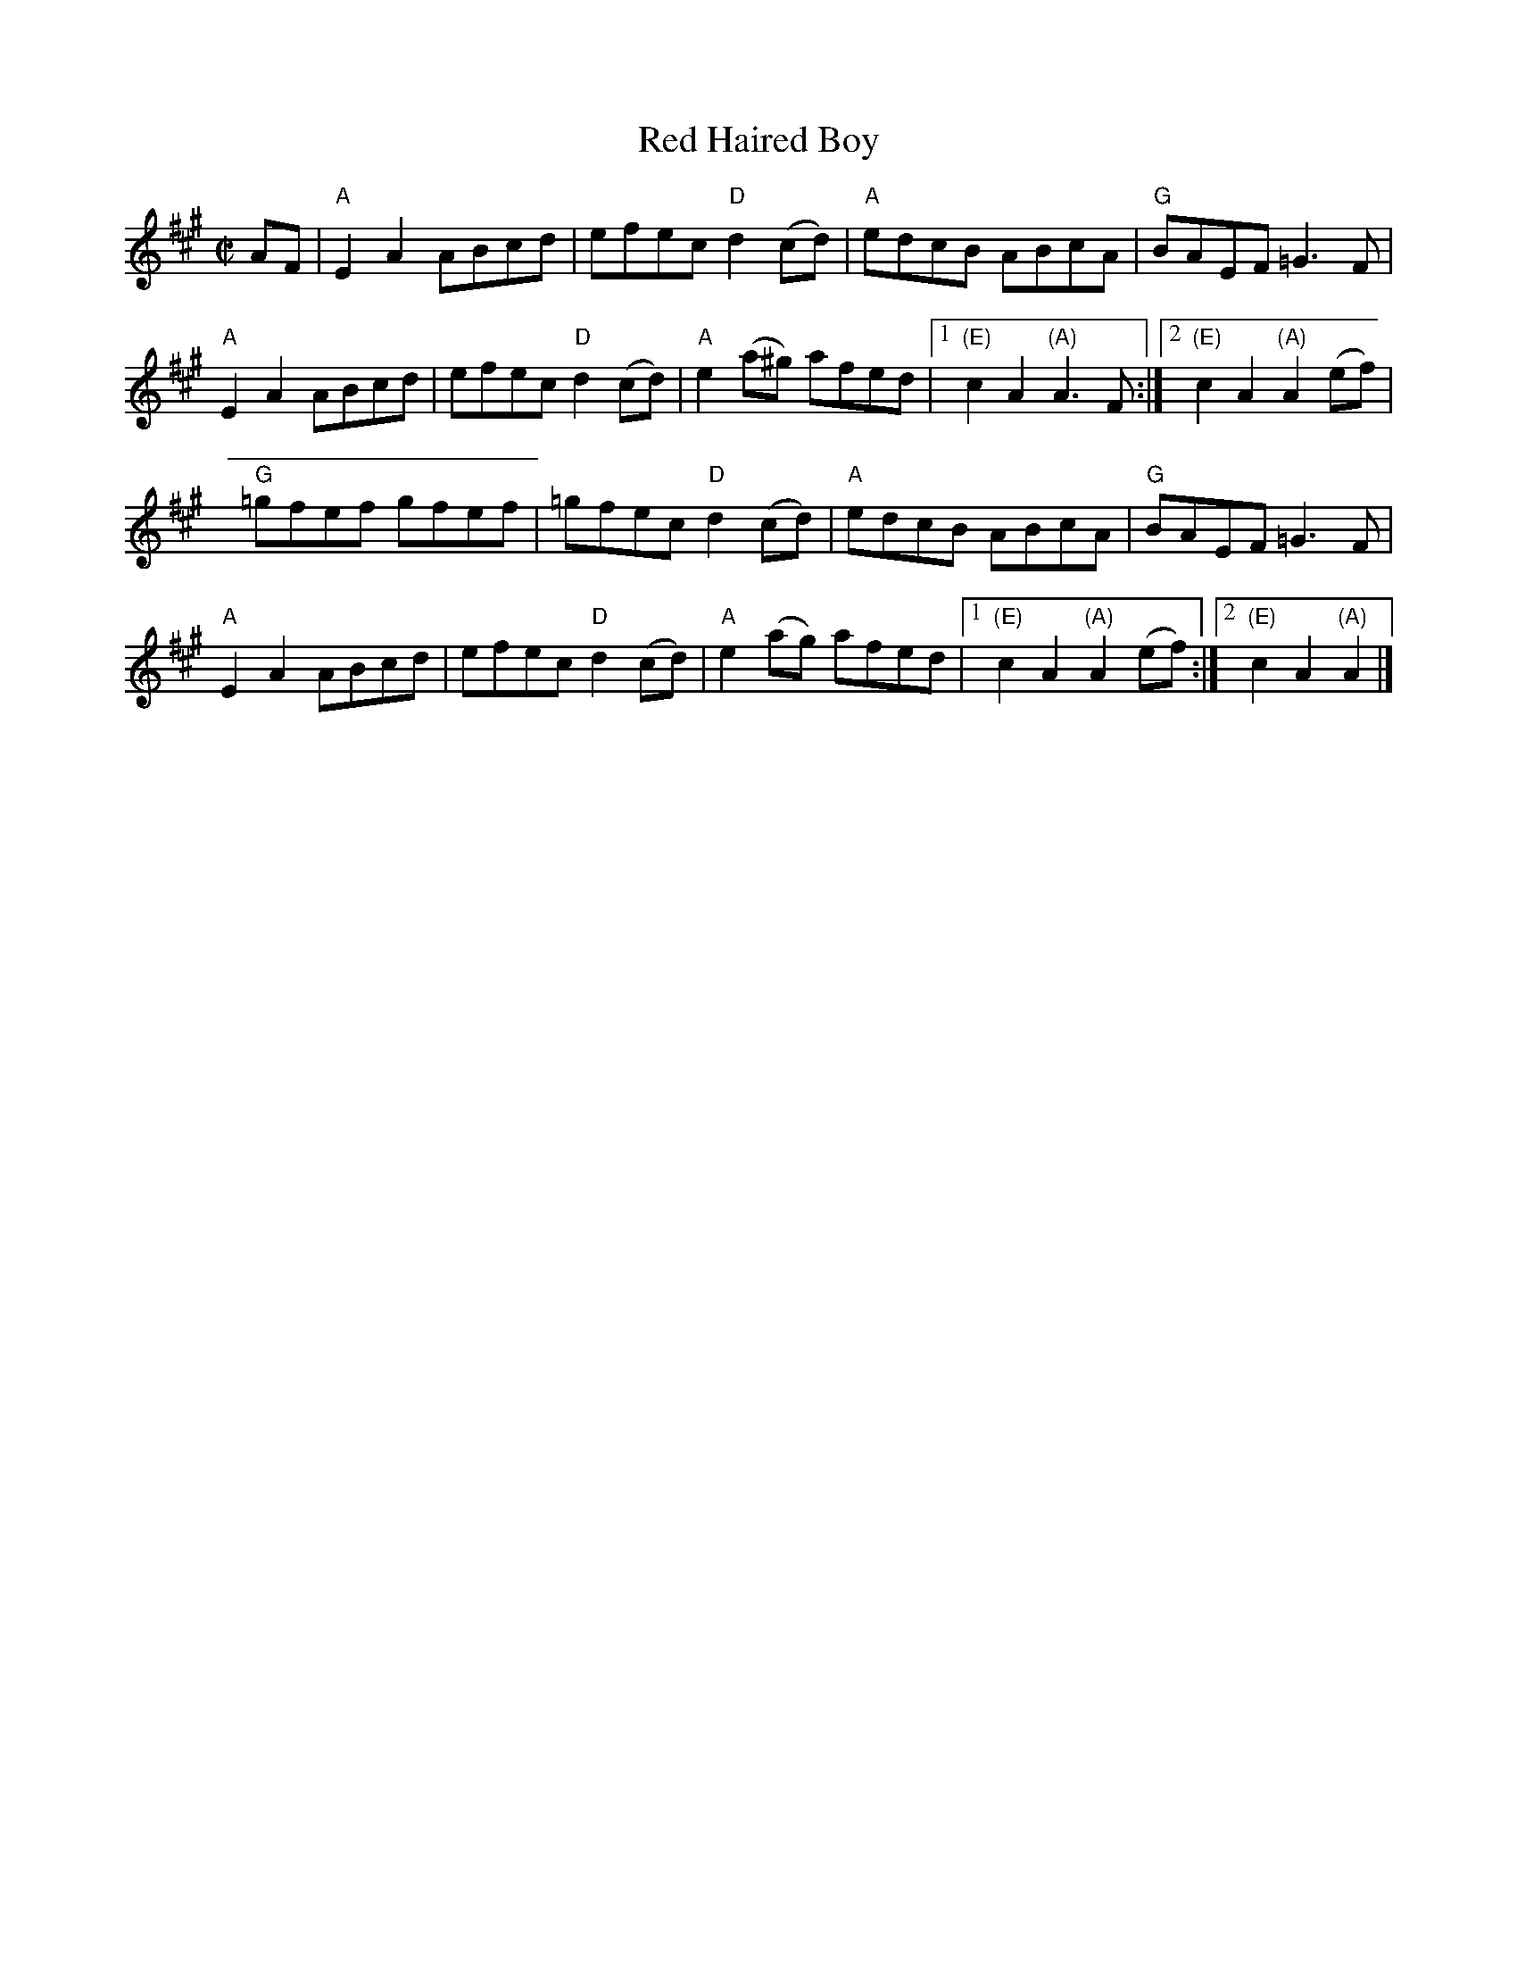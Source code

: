 X:1
T:Red Haired Boy
R:Reel
M:C|
L:1/8
K:A
%%printtempo 0
Q:160
AF|\
"A"E2A2 ABcd|efec "D"d2(cd)|"A"edcB ABcA|"G"BAEF =G3F|
"A"E2A2 ABcd|efec "D"d2(cd)|"A"e2 (a^g) afed |1 "(E)"c2 A2 "(A)"A3F:|2 "(E)"c2A2 "(A)"A2 (ef)|
"G"=gfef gfef |=gfec "D"d2(cd)|"A" edcB ABcA|"G"BAEF =G3F|
"A"E2A2 ABcd|efec "D"d2(cd)|"A"e2 (ag) afed |1 "(E)"c2 A2 "(A)"A2 (ef):|2 "(E)"c2A2 "(A)"A2 |]

